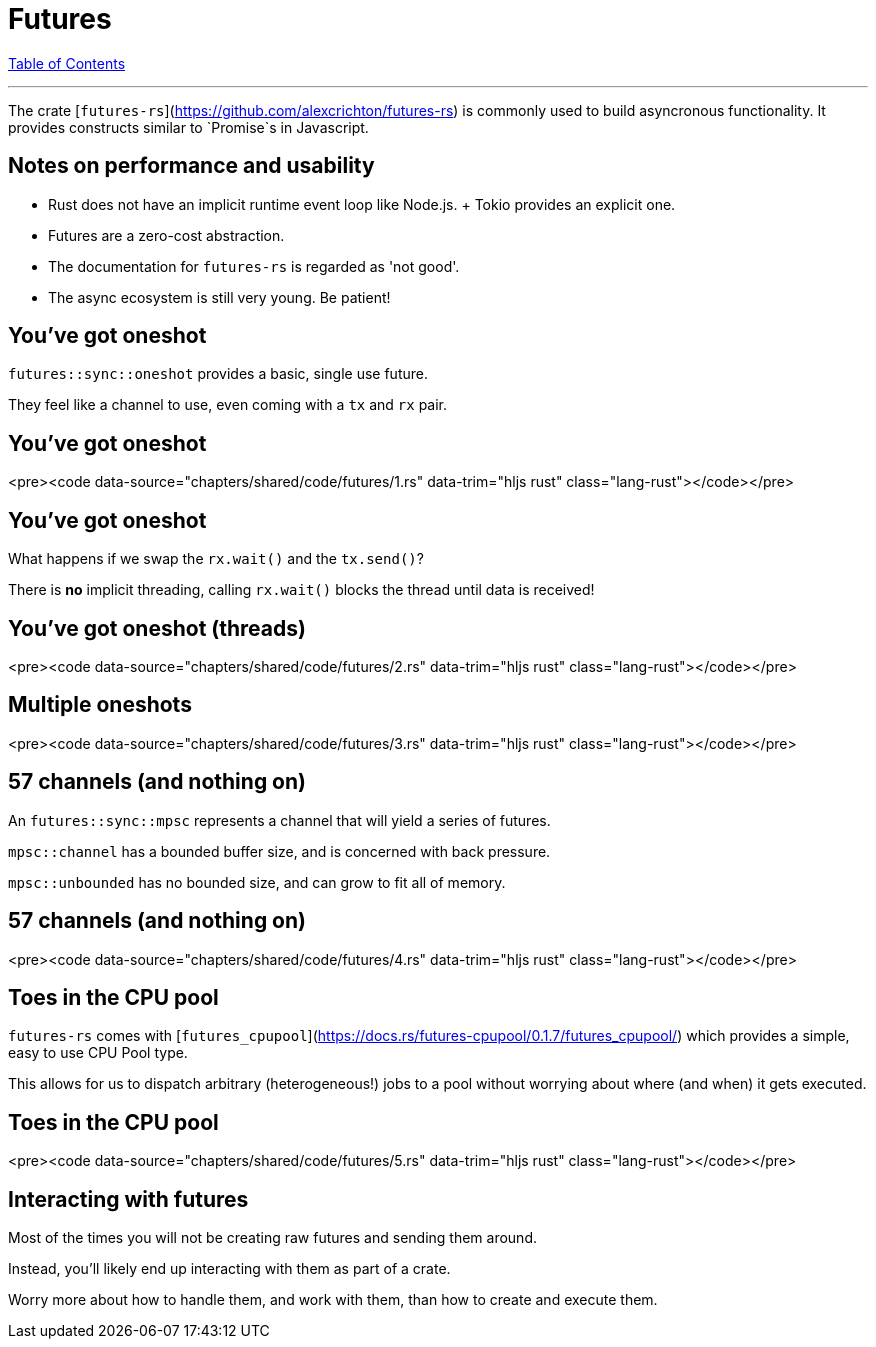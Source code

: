 = Futures
:revealjs_width: 1920
:revealjs_height: 1080
:source-highlighter: highlightjs

link:./index.html[Table of Contents]


---

The crate [`futures-rs`](https://github.com/alexcrichton/futures-rs) is commonly used to build asyncronous functionality. It provides constructs similar to `Promise`s in Javascript.

== Notes on performance and usability

* Rust does not have an implicit runtime event loop like Node.js.
  + Tokio provides an explicit one.
* Futures are a zero-cost abstraction.
* The documentation for `futures-rs` is regarded as 'not good'.
* The async ecosystem is still very young. Be patient!

== You've got oneshot

`futures::sync::oneshot` provides a basic, single use future.

They feel like a channel to use, even coming with a `tx` and `rx` pair.

== You've got oneshot

<pre><code data-source="chapters/shared/code/futures/1.rs" data-trim="hljs rust" class="lang-rust"></code></pre>

== You've got oneshot

What happens if we swap the `rx.wait()` and the `tx.send()`?

There is **no** implicit threading, calling `rx.wait()` blocks the thread until data is received!

== You've got oneshot (threads)

<pre><code data-source="chapters/shared/code/futures/2.rs" data-trim="hljs rust" class="lang-rust"></code></pre>

== Multiple oneshots

<pre><code data-source="chapters/shared/code/futures/3.rs" data-trim="hljs rust" class="lang-rust"></code></pre>

== 57 channels (and nothing on)

An `futures::sync::mpsc` represents a channel that will yield a series of futures.

`mpsc::channel` has a bounded buffer size, and is concerned with back pressure.

`mpsc::unbounded` has no bounded size, and can grow to fit all of memory.

== 57 channels (and nothing on)

<pre><code data-source="chapters/shared/code/futures/4.rs" data-trim="hljs rust" class="lang-rust"></code></pre>

== Toes in the CPU pool

`futures-rs` comes with [`futures_cpupool`](https://docs.rs/futures-cpupool/0.1.7/futures_cpupool/) which provides a simple, easy to use CPU Pool type.

This allows for us to dispatch arbitrary (heterogeneous!) jobs to a pool without worrying about where (and when) it gets executed.

== Toes in the CPU pool

<pre><code data-source="chapters/shared/code/futures/5.rs" data-trim="hljs rust" class="lang-rust"></code></pre>

== Interacting with futures

Most of the times you will not be creating raw futures and sending them around.

Instead, you'll likely end up interacting with them as part of a crate.

Worry more about how to handle them, and work with them, than how to create and execute them.
